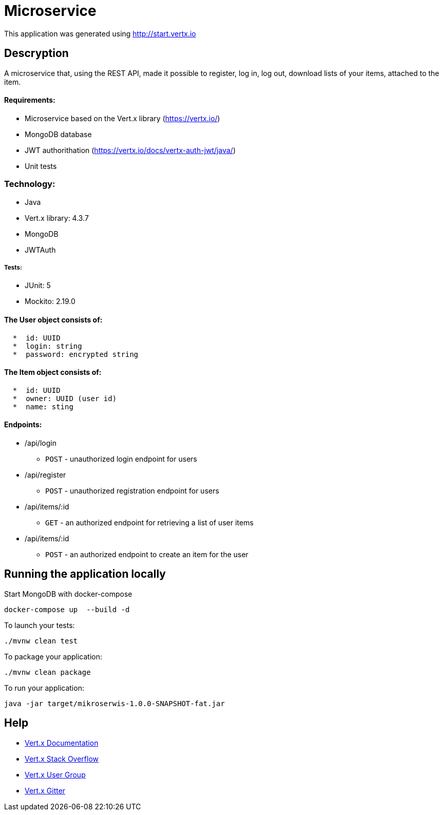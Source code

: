 # Microservice

This application was generated using http://start.vertx.io

== Descryption
A microservice that, using the REST API, made it possible to register, log in, log out, download lists of your items, attached to the item.

==== Requirements:

* Microservice based on the Vert.x library (https://vertx.io/)
* MongoDB database
* JWT authorithation (https://vertx.io/docs/vertx-auth-jwt/java/)
* Unit tests

=== Technology:
    * Java
    * Vert.x library: 4.3.7
    * MongoDB
    * JWTAuth
    
===== Tests:
    * JUnit: 5
    * Mockito: 2.19.0


==== The User object consists of:
```  
  *  id: UUID
  *  login: string
  *  password: encrypted string
```

==== The Item object consists of:
``` 
  *  id: UUID
  *  owner: UUID (user id)
  *  name: sting
```  
==== Endpoints:
* /api/login
    - `POST` - unauthorized login endpoint for users
* /api/register 
   - `POST` - unauthorized registration endpoint for users
* /api/items/:id
    - `GET` - an authorized endpoint for retrieving a list of user items
* /api/items/:id
    - `POST` - an authorized endpoint to create an item for the user
  

== Running the application locally
  
Start MongoDB with docker-compose
```
docker-compose up  --build -d
```
To launch your tests:
```
./mvnw clean test
```

To package your application:
```
./mvnw clean package
```

To run your application:
```
java -jar target/mikroserwis-1.0.0-SNAPSHOT-fat.jar
```

== Help

* https://vertx.io/docs/[Vert.x Documentation]
* https://stackoverflow.com/questions/tagged/vert.x?sort=newest&pageSize=15[Vert.x Stack Overflow]
* https://groups.google.com/forum/?fromgroups#!forum/vertx[Vert.x User Group]
* https://gitter.im/eclipse-vertx/vertx-users[Vert.x Gitter]


